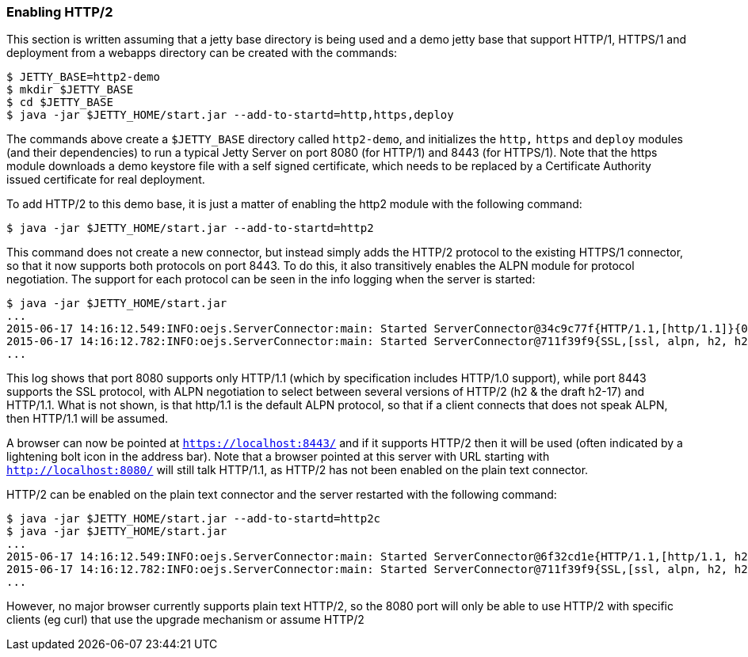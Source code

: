 //  ========================================================================
//  Copyright (c) 1995-2016 Mort Bay Consulting Pty. Ltd.
//  ========================================================================
//  All rights reserved. This program and the accompanying materials
//  are made available under the terms of the Eclipse Public License v1.0
//  and Apache License v2.0 which accompanies this distribution.
//
//      The Eclipse Public License is available at
//      http://www.eclipse.org/legal/epl-v10.html
//
//      The Apache License v2.0 is available at
//      http://www.opensource.org/licenses/apache2.0.php
//
//  You may elect to redistribute this code under either of these licenses.
//  ========================================================================

[[http2-enabling]]
=== Enabling HTTP/2

This section is written assuming that a jetty base directory is being used and a demo jetty base that support HTTP/1, HTTPS/1 and deployment from a webapps directory can be created with the commands:

....
$ JETTY_BASE=http2-demo
$ mkdir $JETTY_BASE
$ cd $JETTY_BASE
$ java -jar $JETTY_HOME/start.jar --add-to-startd=http,https,deploy
....

The commands above create a `$JETTY_BASE` directory called `http2-demo`, and initializes the `http,` `https` and `deploy` modules (and their dependencies) to run a typical Jetty Server on port 8080 (for HTTP/1) and 8443 (for HTTPS/1). 
Note that the https module downloads a demo keystore file with a self signed certificate, which needs to be replaced by a Certificate Authority issued certificate for real deployment.

To add HTTP/2 to this demo base, it is just a matter of enabling the http2 module with the following command:

[source,shell]
----
$ java -jar $JETTY_HOME/start.jar --add-to-startd=http2
----

This command does not create a new connector, but instead simply adds the HTTP/2 protocol to the existing HTTPS/1 connector, so that it now supports both protocols on port 8443. 
To do this, it also transitively enables the ALPN module for protocol negotiation. 
The support for each protocol can be seen in the info logging when the server is started:

[source,shell]
----
$ java -jar $JETTY_HOME/start.jar
...
2015-06-17 14:16:12.549:INFO:oejs.ServerConnector:main: Started ServerConnector@34c9c77f{HTTP/1.1,[http/1.1]}{0.0.0.0:8080}
2015-06-17 14:16:12.782:INFO:oejs.ServerConnector:main: Started ServerConnector@711f39f9{SSL,[ssl, alpn, h2, h2-17, http/1.1]}{0.0.0.0:8443}
...
----

This log shows that port 8080 supports only HTTP/1.1 (which by specification includes HTTP/1.0 support), while port 8443 supports the SSL protocol, with ALPN negotiation to select between several versions of HTTP/2 (h2 & the draft h2-17) and HTTP/1.1. 
What is not shown, is that http/1.1 is the default ALPN protocol, so that if a client connects that does not speak ALPN, then HTTP/1.1 will be assumed.

A browser can now be pointed at `https://localhost:8443/` and if it supports HTTP/2 then it will be used (often indicated by a lightening bolt icon in the address bar). 
Note that a browser pointed at this server with URL starting with `http://localhost:8080/` will still talk HTTP/1.1, as HTTP/2 has not been enabled on the plain text connector.

HTTP/2 can be enabled on the plain text connector and the server restarted with the following command:

[source,shell]
----
$ java -jar $JETTY_HOME/start.jar --add-to-startd=http2c
$ java -jar $JETTY_HOME/start.jar
...
2015-06-17 14:16:12.549:INFO:oejs.ServerConnector:main: Started ServerConnector@6f32cd1e{HTTP/1.1,[http/1.1, h2c, h2c-17]}{0.0.0.0:8080}
2015-06-17 14:16:12.782:INFO:oejs.ServerConnector:main: Started ServerConnector@711f39f9{SSL,[ssl, alpn, h2, h2-17, http/1.1]}{0.0.0.0:8443}
...
----

However, no major browser currently supports plain text HTTP/2, so the 8080 port will only be able to use HTTP/2 with specific clients (eg curl) that use the upgrade mechanism or assume HTTP/2
